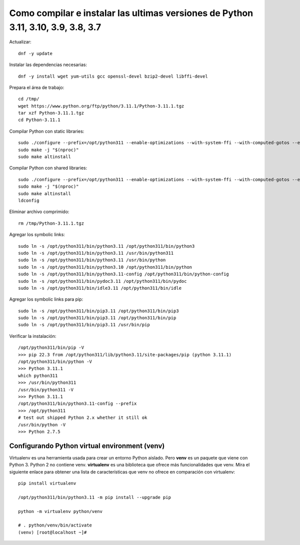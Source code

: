 Como compilar e instalar las ultimas versiones de Python 3.11, 3.10, 3.9, 3.8, 3.7 
=================================================================================

Actualizar::

  dnf -y update

Instalar las dependencias necesarias::

  dnf -y install wget yum-utils gcc openssl-devel bzip2-devel libffi-devel

Prepara el área de trabajo::

  cd /tmp/
  wget https://www.python.org/ftp/python/3.11.1/Python-3.11.1.tgz
  tar xzf Python-3.11.1.tgz
  cd Python-3.11.1

Compilar Python con static libraries::

  sudo ./configure --prefix=/opt/python311 --enable-optimizations --with-system-ffi --with-computed-gotos --enable-loadable-sqlite-extensions
  sudo make -j "$(nproc)"
  sudo make altinstall

Compilar Python con shared libraries::

  sudo ./configure --prefix=/opt/python311 --enable-optimizations --with-system-ffi --with-computed-gotos --enable-loadable-sqlite-extensions --enable-shared LDFLAGS=\"-Wl,-rpath /usr/local/lib\"
  sudo make -j "$(nproc)"
  sudo make altinstall
  ldconfig

Eliminar archivo comprimido::

  rm /tmp/Python-3.11.1.tgz

Agregar los symbolic links::

  sudo ln -s /opt/python311/bin/python3.11 /opt/python311/bin/python3
  sudo ln -s /opt/python311/bin/python3.11 /usr/bin/python311
  sudo ln -s /opt/python311/bin/python3.11 /usr/bin/python
  sudo ln -s /opt/python311/bin/python3.10 /opt/python311/bin/python
  sudo ln -s /opt/python311/bin/python3.11-config /opt/python311/bin/python-config
  sudo ln -s /opt/python311/bin/pydoc3.11 /opt/python311/bin/pydoc
  sudo ln -s /opt/python311/bin/idle3.11 /opt/python311/bin/idle

Agregar los symbolic links para pip::

  sudo ln -s /opt/python311/bin/pip3.11 /opt/python311/bin/pip3
  sudo ln -s /opt/python311/bin/pip3.11 /opt/python311/bin/pip
  sudo ln -s /opt/python311/bin/pip3.11 /usr/bin/pip

Verificar la instalación::

  /opt/python311/bin/pip -V
  >>> pip 22.3 from /opt/python311/lib/python3.11/site-packages/pip (python 3.11.1)
  /opt/python311/bin/python -V
  >>> Python 3.11.1
  which python311
  >>> /usr/bin/python311
  /usr/bin/python311 -V
  >>> Python 3.11.1
  /opt/python311/bin/python3.11-config --prefix
  >>> /opt/python311
  # test out shipped Python 2.x whether it still ok
  /usr/bin/python -V
  >>> Python 2.7.5
  
Configurando Python virtual environment (venv)
----------------------------------------------

Virtualenv es una herramienta usada para crear un entorno Python aislado. Pero **venv** es un paquete que viene con Python 3. Python 2 no contiene venv. **virtualenv** es una biblioteca que ofrece más funcionalidades que venv. Mira el siguiente enlace para obtener una lista de características que venv no ofrece en comparación con virtualenv::

  pip install virtualenv 

  /opt/python311/bin/python3.11 -m pip install --upgrade pip

  python -m virtualenv python/venv

  # . python/venv/bin/activate
  (venv) [root@localhost ~]#




